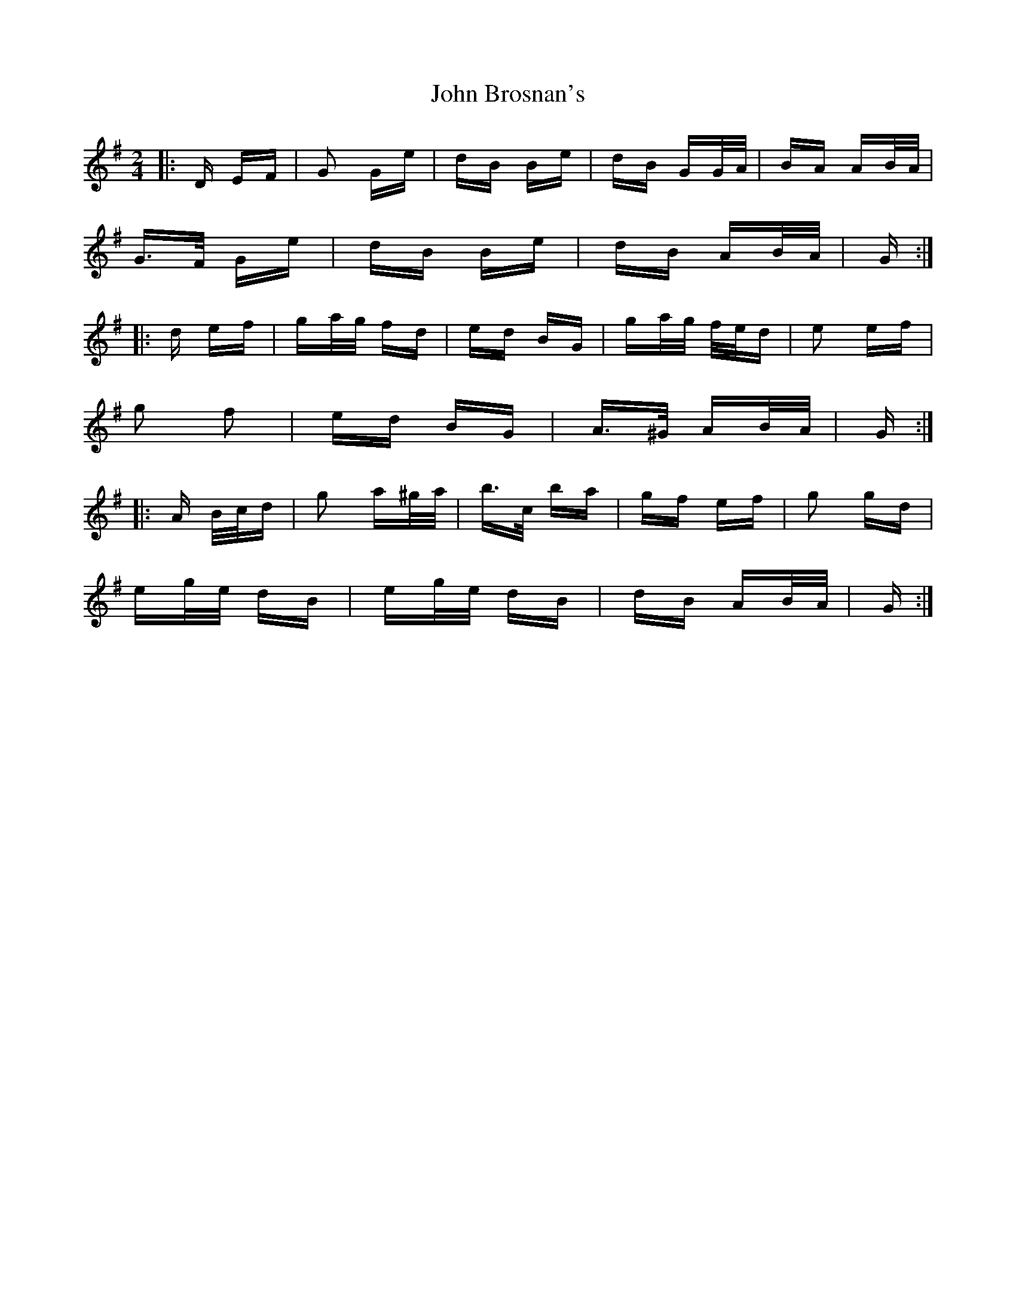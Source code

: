 X: 20324
T: John Brosnan's
R: polka
M: 2/4
K: Gmajor
|:D EF|G2 Ge|dB Be|dB GG/A/|BA AB/A/|
G>F Ge|dB Be|dB AB/A/|G:|
|:d ef|ga/g/ fd|ed BG|ga/g/ f/e/d|e2 ef|
g2 f2|ed BG|A>^G AB/A/|G:|
|:A B/c/d|g2 a^g/a/|b>c’ ba|gf ef|g2 gd|
eg/e/ dB|eg/e/ dB|dB AB/A/|G:|


